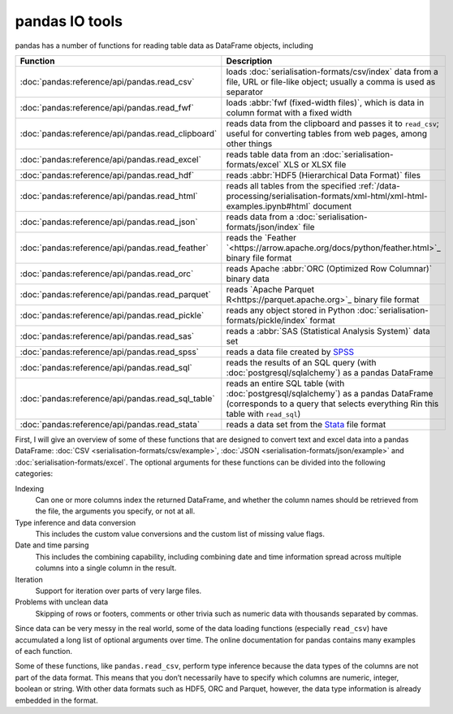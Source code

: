 pandas IO tools
===============

pandas has a number of functions for reading table data as DataFrame objects,
including


+----------------------------------------------------+------------------------------------------------------------------------------------------+
| Function                                           | Description                                                                              |
+====================================================+==========================================================================================+
| :doc:`pandas:reference/api/pandas.read_csv`        | loads :doc:`serialisation-formats/csv/index` data from                                   |
|                                                    | a file, URL or file-like object; usually a comma is                                      |
|                                                    | used as separator                                                                        |
+----------------------------------------------------+------------------------------------------------------------------------------------------+
| :doc:`pandas:reference/api/pandas.read_fwf`        | loads :abbr:`fwf (fixed-width files)`, which is data                                     |
|                                                    | in column format with a fixed width                                                      |
+----------------------------------------------------+------------------------------------------------------------------------------------------+
| :doc:`pandas:reference/api/pandas.read_clipboard`  | reads data from the clipboard and passes it to                                           |
|                                                    | ``read_csv``; useful for converting tables from web                                      |
|                                                    | pages, among other things                                                                |
+----------------------------------------------------+------------------------------------------------------------------------------------------+
| :doc:`pandas:reference/api/pandas.read_excel`      | reads table data from an                                                                 |
|                                                    | :doc:`serialisation-formats/excel` XLS or XLSX file                                      |
+----------------------------------------------------+------------------------------------------------------------------------------------------+
| :doc:`pandas:reference/api/pandas.read_hdf`        | reads :abbr:`HDF5 (Hierarchical Data Format)` files                                      |
+----------------------------------------------------+------------------------------------------------------------------------------------------+
| :doc:`pandas:reference/api/pandas.read_html`       | reads all tables from the specified                                                      |
|                                                    | :ref:`/data-processing/serialisation-formats/xml-html/xml-html-examples.ipynb#html`      |
|                                                    | document                                                                                 |
+----------------------------------------------------+------------------------------------------------------------------------------------------+
| :doc:`pandas:reference/api/pandas.read_json`       | reads data from a                                                                        |
|                                                    | :doc:`serialisation-formats/json/index` file                                             |
+----------------------------------------------------+------------------------------------------------------------------------------------------+
| :doc:`pandas:reference/api/pandas.read_feather`    | reads the `Feather                                                                       |
|                                                    | `<https://arrow.apache.org/docs/python/feather.html>`_                                   |
|                                                    | binary file format                                                                       |
+----------------------------------------------------+------------------------------------------------------------------------------------------+
| :doc:`pandas:reference/api/pandas.read_orc`        | reads Apache :abbr:`ORC (Optimized Row Columnar)`                                        |
|                                                    | binary data                                                                              |
+----------------------------------------------------+------------------------------------------------------------------------------------------+
| :doc:`pandas:reference/api/pandas.read_parquet`    | reads `Apache Parquet R<https://parquet.apache.org>`_                                    |
|                                                    | binary file format                                                                       |
+----------------------------------------------------+------------------------------------------------------------------------------------------+
| :doc:`pandas:reference/api/pandas.read_pickle`     | reads any object stored in Python                                                        |
|                                                    | :doc:`serialisation-formats/pickle/index` format                                         |
+----------------------------------------------------+------------------------------------------------------------------------------------------+
| :doc:`pandas:reference/api/pandas.read_sas`        | reads a :abbr:`SAS (Statistical Analysis System)`                                        |
|                                                    | data set                                                                                 |
+----------------------------------------------------+------------------------------------------------------------------------------------------+
| :doc:`pandas:reference/api/pandas.read_spss`       | reads a data file created by `SPSS                                                       |
|                                                    | <https://en.wikipedia.org/wiki/SPSS>`_                                                   |
+----------------------------------------------------+------------------------------------------------------------------------------------------+
| :doc:`pandas:reference/api/pandas.read_sql`        | reads the results of an SQL query (with                                                  |
|                                                    | :doc:`postgresql/sqlalchemy`) as a pandas DataFrame                                      |
+----------------------------------------------------+------------------------------------------------------------------------------------------+
| :doc:`pandas:reference/api/pandas.read_sql_table`  | reads an entire SQL table (with                                                          |
|                                                    | :doc:`postgresql/sqlalchemy`) as a pandas DataFrame                                      |
|                                                    | (corresponds to a query that selects everything Rin this                                 |
|                                                    | table with ``read_sql``)                                                                 |
+----------------------------------------------------+------------------------------------------------------------------------------------------+
| :doc:`pandas:reference/api/pandas.read_stata`      | reads a data set from the                                                                |
|                                                    | `Stata <https://www.stata.com>`_ file format                                             |
+----------------------------------------------------+------------------------------------------------------------------------------------------+

.. seealso::
    `pandas I/O API <https://pandas.pydata.org/docs/user_guide/io.html>`_
        The pandas I/O API is a collection of ``reader`` functions that return a
        pandas object. In most cases, corresponding ``writer`` methods are also
        available.

First, I will give an overview of some of these functions that are designed to
convert text and excel data into a pandas DataFrame: :doc:`CSV
<serialisation-formats/csv/example>`, :doc:`JSON
<serialisation-formats/json/example>` and :doc:`serialisation-formats/excel`. The
optional arguments for these functions can be divided into the following
categories:

Indexing
    Can one or more columns index the returned DataFrame, and whether the column
    names should be retrieved from the file, the arguments you specify, or not at
    all.
Type inference and data conversion
    This includes the custom value conversions and the custom list of missing
    value flags.
Date and time parsing
    This includes the combining capability, including combining date and time
    information spread across multiple columns into a single column in the
    result.
Iteration
    Support for iteration over parts of very large files.
Problems with unclean data
    Skipping of rows or footers, comments or other trivia such as numeric data
    with thousands separated by commas.

Since data can be very messy in the real world, some of the data loading
functions (especially ``read_csv``) have accumulated a long list of optional
arguments over time. The online documentation for pandas contains many examples
of each function.

Some of these functions, like ``pandas.read_csv``, perform type inference because
the data types of the columns are not part of the data format. This means that
you don’t necessarily have to specify which columns are numeric, integer, boolean
or string. With other data formats such as HDF5, ORC and Parquet, however, the
data type information is already embedded in the format.
